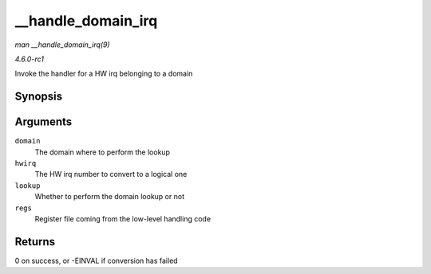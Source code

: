 
.. _API---handle-domain-irq:

===================
__handle_domain_irq
===================

*man __handle_domain_irq(9)*

*4.6.0-rc1*

Invoke the handler for a HW irq belonging to a domain


Synopsis
========

.. c:function:: int __handle_domain_irq( struct irq_domain * domain, unsigned int hwirq, bool lookup, struct pt_regs * regs )

Arguments
=========

``domain``
    The domain where to perform the lookup

``hwirq``
    The HW irq number to convert to a logical one

``lookup``
    Whether to perform the domain lookup or not

``regs``
    Register file coming from the low-level handling code


Returns
=======

0 on success, or -EINVAL if conversion has failed
